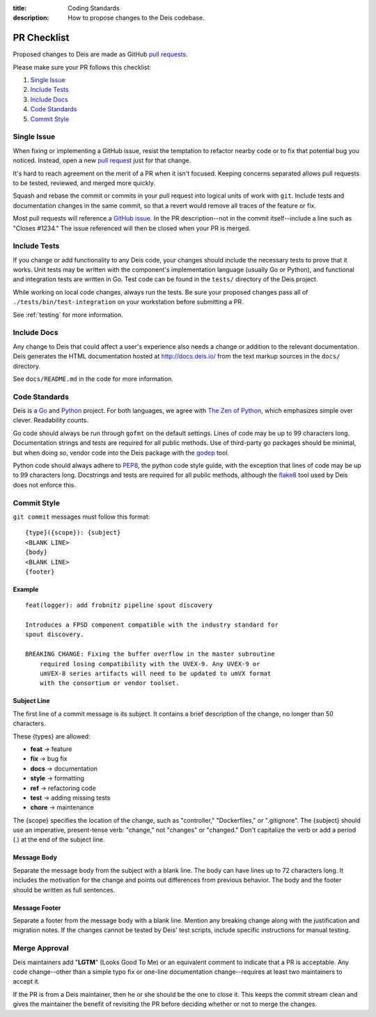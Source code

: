 :title: Coding Standards
:description: How to propose changes to the Deis codebase.


.. _standards:

PR Checklist
============

Proposed changes to Deis are made as GitHub `pull requests`_.

Please make sure your PR follows this checklist:

1. `Single Issue`_
2. `Include Tests`_
3. `Include Docs`_
4. `Code Standards`_
5. `Commit Style`_


Single Issue
------------

When fixing or implementing a GitHub issue, resist the temptation to refactor
nearby code or to fix that potential bug you noticed. Instead, open a new
`pull request`_ just for that change.

It's hard to reach agreement on the merit of a PR when it isn't focused. Keeping
concerns separated allows pull requests to be tested, reviewed, and merged
more quickly.

Squash and rebase the commit or commits in your pull request into logical units
of work with ``git``. Include tests and documentation changes in the same commit,
so that a revert would remove all traces of the feature or fix.

Most pull requests will reference a `GitHub issue`_. In the PR description--not
in the commit itself--include a line such as "Closes #1234." The issue referenced
will then be closed when your PR is merged.


Include Tests
-------------

If you change or add functionality to any Deis code, your changes should include
the necessary tests to prove that it works. Unit tests may be written with the
component's implementation language (usually Go or Python), and functional and
integration tests are written in Go. Test code can be found in the ``tests/``
directory of the Deis project.

While working on local code changes, always run the tests.  Be sure your
proposed changes pass all of ``./tests/bin/test-integration`` on your
workstation before submitting a PR.

See :ref:`testing` for more information.


Include Docs
------------

Any change to Deis that could affect a user's experience also needs a change or
addition to the relevant documentation. Deis generates the HTML documentation
hosted at http://docs.deis.io/ from the text markup sources in the
``docs/`` directory.

See ``docs/README.md`` in the code for more information.


Code Standards
--------------

Deis is a Go_ and Python_ project. For both languages, we agree with
`The Zen of Python`_, which emphasizes simple over clever. Readability counts.

Go code should always be run through ``gofmt`` on the default settings. Lines
of code may be up to 99 characters long. Documentation strings and tests are
required for all public methods. Use of third-party go packages should be
minimal, but when doing so, vendor code into the Deis package with the
godep_ tool.

Python code should always adhere to PEP8_, the python code style guide, with
the exception that lines of code may be up to 99 characters long. Docstrings and
tests are required for all public methods, although the flake8_ tool used by
Deis does not enforce this.


.. _commit_style_guide:

Commit Style
------------

``git commit`` messages must follow this format::

    {type}({scope}): {subject}
    <BLANK LINE>
    {body}
    <BLANK LINE>
    {footer}

Example
"""""""

::

    feat(logger): add frobnitz pipeline spout discovery

    Introduces a FPSD component compatible with the industry standard for
    spout discovery.

    BREAKING CHANGE: Fixing the buffer overflow in the master subroutine
        required losing compatibility with the UVEX-9. Any UVEX-9 or
        umVEX-8 series artifacts will need to be updated to umVX format
        with the consortium or vendor toolset.


Subject Line
""""""""""""

The first line of a commit message is its subject. It contains a brief
description of the change, no longer than 50 characters.

These {types} are allowed:

- **feat** -> feature
- **fix** -> bug fix
- **docs** -> documentation
- **style** -> formatting
- **ref** -> refactoring code
- **test** -> adding missing tests
- **chore** -> maintenance

The {scope} specifies the location of the change, such as "controller,"
"Dockerfiles," or ".gitignore". The {subject} should use an imperative,
present-tense verb: "change," not "changes" or "changed." Don't
capitalize the verb or add a period (.) at the end of the subject line.

Message Body
""""""""""""

Separate the message body from the subject with a blank line. The body
can have lines up to 72 characters long. It includes the motivation for the
change and points out differences from previous behavior. The body and
the footer should be written as full sentences.

Message Footer
""""""""""""""

Separate a footer from the message body with a blank line. Mention any
breaking change along with the justification and migration notes. If the
changes cannot be tested by Deis' test scripts, include specific instructions
for manual testing.


.. _merge_approval:

Merge Approval
--------------

Deis maintainers add "**LGTM**" (Looks Good To Me) or an equivalent comment
to indicate that a PR is acceptable. Any code change--other than
a simple typo fix or one-line documentation change--requires at least two
maintainers to accept it.

If the PR is from a Deis maintainer, then he or she should be the one to close
it. This keeps the commit stream clean and gives the maintainer the benefit of
revisiting the PR before deciding whether or not to merge the changes.


.. _Python: http://www.python.org/
.. _Go: http://golang.org/
.. _godep: https://github.com/tools/godep
.. _flake8: https://pypi.python.org/pypi/flake8/
.. _PEP8: http://www.python.org/dev/peps/pep-0008/
.. _`The Zen of Python`: http://www.python.org/dev/peps/pep-0020/
.. _`pull request`: https://github.com/deis/deis/pulls
.. _`pull requests`: https://github.com/deis/deis/pulls
.. _`GitHub issue`: https://github.com/deis/deis/issues
